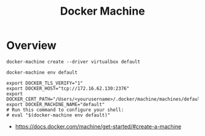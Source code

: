 #+TITLE: Docker Machine

* Overview
#+BEGIN_SRC shell
  docker-machine create --driver virtualbox default
#+END_SRC

#+BEGIN_SRC shell
  docker-machine env default
#+END_SRC

#+BEGIN_EXAMPLE
   export DOCKER_TLS_VERIFY="1"
   export DOCKER_HOST="tcp://172.16.62.130:2376"
   export DOCKER_CERT_PATH="/Users/<yourusername>/.docker/machine/machines/default"
   export DOCKER_MACHINE_NAME="default"
   # Run this command to configure your shell:
   # eval "$(docker-machine env default)"
#+END_EXAMPLE

:REFERENCES:
- https://docs.docker.com/machine/get-started/#create-a-machine
:END:
